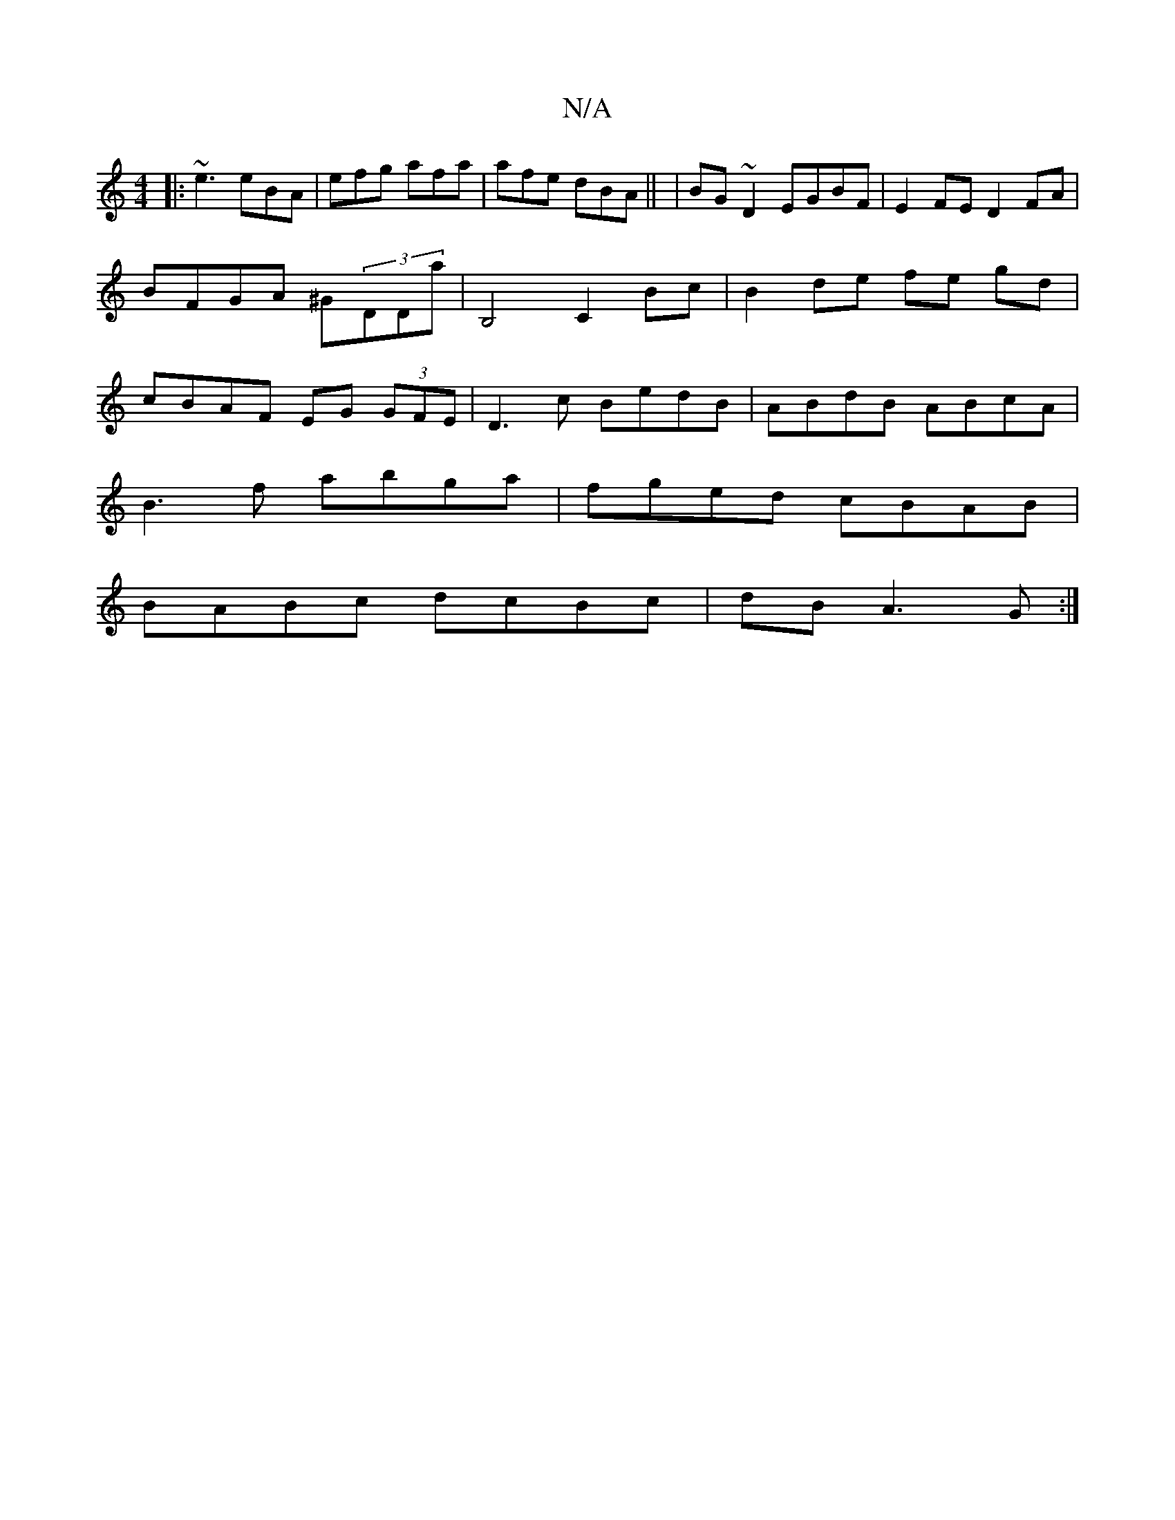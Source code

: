 X:1
T:N/A
M:4/4
R:N/A
K:Cmajor
|: ~e3 eBA | efg afa | afe dBA || | BG~D2 EGBF | E2FE D2FA | BFGA ^G(3DDa | B,4 C2 Bc | B2 de fe gd | cBAF EG (3GFE |D3c BedB | ABdB ABcA |
B3 f abga |fged cBAB |
BABc dcBc | dBA3 G:|

FD D3z|a4 e^d |